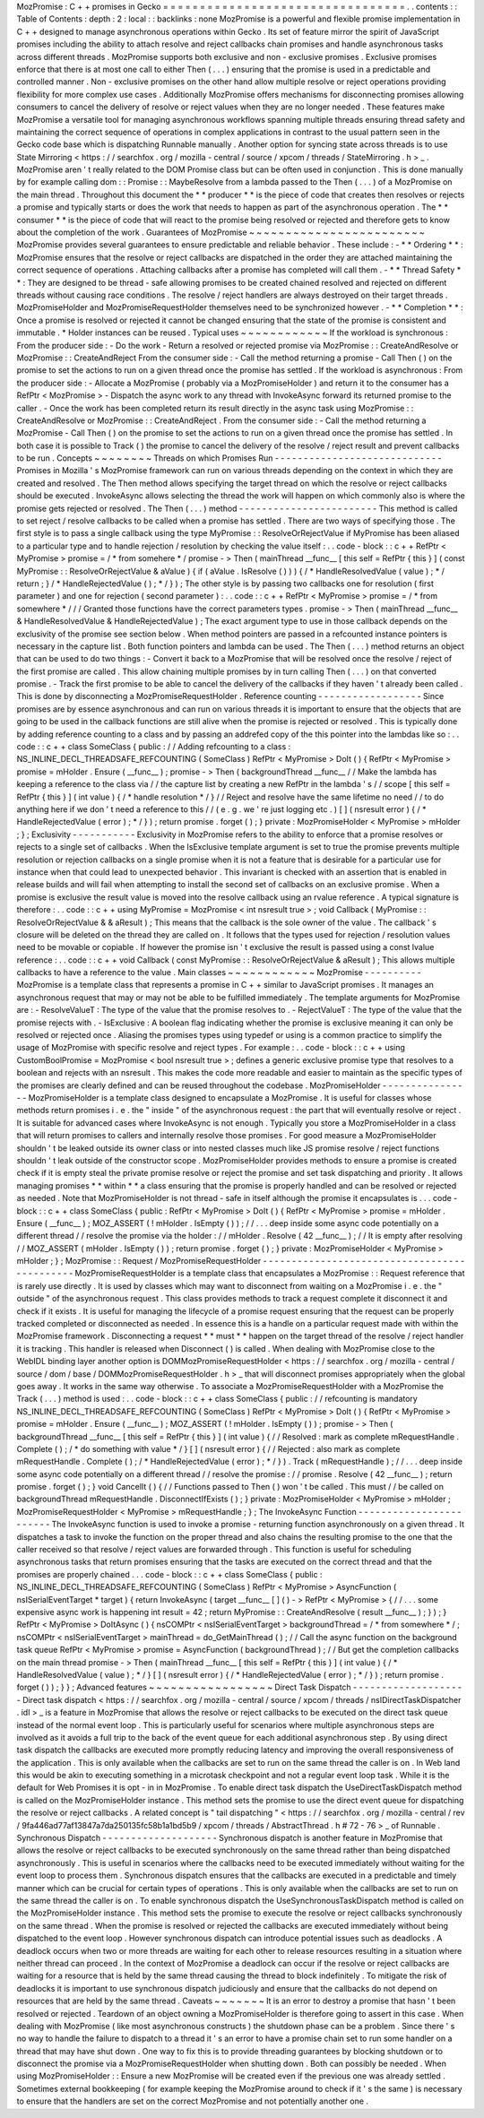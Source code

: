 MozPromise
:
C
+
+
promises
in
Gecko
=
=
=
=
=
=
=
=
=
=
=
=
=
=
=
=
=
=
=
=
=
=
=
=
=
=
=
=
=
=
=
=
=
.
.
contents
:
:
Table
of
Contents
:
depth
:
2
:
local
:
:
backlinks
:
none
MozPromise
is
a
powerful
and
flexible
promise
implementation
in
C
+
+
designed
to
manage
asynchronous
operations
within
Gecko
.
Its
set
of
feature
mirror
the
spirit
of
JavaScript
promises
including
the
ability
to
attach
resolve
and
reject
callbacks
chain
promises
and
handle
asynchronous
tasks
across
different
threads
.
MozPromise
supports
both
exclusive
and
non
-
exclusive
promises
.
Exclusive
promises
enforce
that
there
is
at
most
one
call
to
either
Then
(
.
.
.
)
ensuring
that
the
promise
is
used
in
a
predictable
and
controlled
manner
.
Non
-
exclusive
promises
on
the
other
hand
allow
multiple
resolve
or
reject
operations
providing
flexibility
for
more
complex
use
cases
.
Additionally
MozPromise
offers
mechanisms
for
disconnecting
promises
allowing
consumers
to
cancel
the
delivery
of
resolve
or
reject
values
when
they
are
no
longer
needed
.
These
features
make
MozPromise
a
versatile
tool
for
managing
asynchronous
workflows
spanning
multiple
threads
ensuring
thread
safety
and
maintaining
the
correct
sequence
of
operations
in
complex
applications
in
contrast
to
the
usual
pattern
seen
in
the
Gecko
code
base
which
is
dispatching
Runnable
manually
.
Another
option
for
syncing
state
across
threads
is
to
use
State
Mirroring
<
https
:
/
/
searchfox
.
org
/
mozilla
-
central
/
source
/
xpcom
/
threads
/
StateMirroring
.
h
>
_
.
MozPromise
aren
'
t
really
related
to
the
DOM
Promise
class
but
can
be
often
used
in
conjunction
.
This
is
done
manually
by
for
example
calling
dom
:
:
Promise
:
:
MaybeResolve
from
a
lambda
passed
to
the
Then
(
.
.
.
)
of
a
MozPromise
on
the
main
thread
.
Throughout
this
document
the
*
*
producer
*
*
is
the
piece
of
code
that
creates
then
resolves
or
rejects
a
promise
and
typically
starts
or
does
the
work
that
needs
to
happen
as
part
of
the
asynchronous
operation
.
The
*
*
consumer
*
*
is
the
piece
of
code
that
will
react
to
the
promise
being
resolved
or
rejected
and
therefore
gets
to
know
about
the
completion
of
the
work
.
Guarantees
of
MozPromise
~
~
~
~
~
~
~
~
~
~
~
~
~
~
~
~
~
~
~
~
~
~
~
~
MozPromise
provides
several
guarantees
to
ensure
predictable
and
reliable
behavior
.
These
include
:
-
*
*
Ordering
*
*
:
MozPromise
ensures
that
the
resolve
or
reject
callbacks
are
dispatched
in
the
order
they
are
attached
maintaining
the
correct
sequence
of
operations
.
Attaching
callbacks
after
a
promise
has
completed
will
call
them
.
-
*
*
Thread
Safety
*
*
:
They
are
designed
to
be
thread
-
safe
allowing
promises
to
be
created
chained
resolved
and
rejected
on
different
threads
without
causing
race
conditions
.
The
resolve
/
reject
handlers
are
always
destroyed
on
their
target
threads
.
MozPromiseHolder
and
MozPromiseRequestHolder
themselves
need
to
be
synchronized
however
.
-
*
*
Completion
*
*
:
Once
a
promise
is
resolved
or
rejected
it
cannot
be
changed
ensuring
that
the
state
of
the
promise
is
consistent
and
immutable
.
*
Holder
instances
can
be
reused
.
Typical
uses
~
~
~
~
~
~
~
~
~
~
~
~
If
the
workload
is
synchronous
:
From
the
producer
side
:
-
Do
the
work
-
Return
a
resolved
or
rejected
promise
via
MozPromise
:
:
CreateAndResolve
or
MozPromise
:
:
CreateAndReject
From
the
consumer
side
:
-
Call
the
method
returning
a
promise
-
Call
Then
(
)
on
the
promise
to
set
the
actions
to
run
on
a
given
thread
once
the
promise
has
settled
.
If
the
workload
is
asynchronous
:
From
the
producer
side
:
-
Allocate
a
MozPromise
(
probably
via
a
MozPromiseHolder
)
and
return
it
to
the
consumer
has
a
RefPtr
<
MozPromise
>
-
Dispatch
the
async
work
to
any
thread
with
InvokeAsync
forward
its
returned
promise
to
the
caller
.
-
Once
the
work
has
been
completed
return
its
result
directly
in
the
async
task
using
MozPromise
:
:
CreateAndResolve
or
MozPromise
:
:
CreateAndReject
.
From
the
consumer
side
:
-
Call
the
method
returning
a
MozPromise
-
Call
Then
(
)
on
the
promise
to
set
the
actions
to
run
on
a
given
thread
once
the
promise
has
settled
.
In
both
case
it
is
possible
to
Track
(
)
the
promise
to
cancel
the
delivery
of
the
resolve
/
reject
result
and
prevent
callbacks
to
be
run
.
Concepts
~
~
~
~
~
~
~
~
Threads
on
which
Promises
Run
-
-
-
-
-
-
-
-
-
-
-
-
-
-
-
-
-
-
-
-
-
-
-
-
-
-
-
-
-
Promises
in
Mozilla
'
s
MozPromise
framework
can
run
on
various
threads
depending
on
the
context
in
which
they
are
created
and
resolved
.
The
Then
method
allows
specifying
the
target
thread
on
which
the
resolve
or
reject
callbacks
should
be
executed
.
InvokeAsync
allows
selecting
the
thread
the
work
will
happen
on
which
commonly
also
is
where
the
promise
gets
rejected
or
resolved
.
The
Then
(
.
.
.
)
method
-
-
-
-
-
-
-
-
-
-
-
-
-
-
-
-
-
-
-
-
-
-
-
-
This
method
is
called
to
set
reject
/
resolve
callbacks
to
be
called
when
a
promise
has
settled
.
There
are
two
ways
of
specifying
those
.
The
first
style
is
to
pass
a
single
callback
using
the
type
MyPromise
:
:
ResolveOrRejectValue
if
MyPromise
has
been
aliased
to
a
particular
type
and
to
handle
rejection
/
resolution
by
checking
the
value
itself
:
.
.
code
-
block
:
:
c
+
+
RefPtr
<
MyPromise
>
promise
=
/
*
from
somehere
*
/
promise
-
>
Then
(
mainThread
__func__
[
this
self
=
RefPtr
{
this
}
]
(
const
MyPromise
:
:
ResolveOrRejectValue
&
aValue
)
{
if
(
aValue
.
IsResolve
(
)
)
)
{
/
*
HandleResolvedValue
(
value
)
;
*
/
return
;
}
/
*
HandleRejectedValue
(
)
;
*
/
}
)
;
The
other
style
is
by
passing
two
callbacks
one
for
resolution
(
first
parameter
)
and
one
for
rejection
(
second
parameter
)
:
.
.
code
:
:
c
+
+
RefPtr
<
MyPromise
>
promise
=
/
*
from
somewhere
*
/
/
/
Granted
those
functions
have
the
correct
parameters
types
.
promise
-
>
Then
(
mainThread
__func__
&
HandleResolvedValue
&
HandleRejectedValue
)
;
The
exact
argument
type
to
use
in
those
callback
depends
on
the
exclusivity
of
the
promise
see
section
below
.
When
method
pointers
are
passed
in
a
refcounted
instance
pointers
is
necessary
in
the
capture
list
.
Both
function
pointers
and
lambda
can
be
used
.
The
Then
(
.
.
.
)
method
returns
an
object
that
can
be
used
to
do
two
things
:
-
Convert
it
back
to
a
MozPromise
that
will
be
resolved
once
the
resolve
/
reject
of
the
first
promise
are
called
.
This
allow
chaining
multiple
promises
by
in
turn
calling
Then
(
.
.
.
)
on
that
converted
promise
.
-
Track
the
first
promise
to
be
able
to
cancel
the
delivery
of
the
callbacks
if
they
haven
'
t
already
been
called
.
This
is
done
by
disconnecting
a
MozPromiseRequestHolder
.
Reference
counting
-
-
-
-
-
-
-
-
-
-
-
-
-
-
-
-
-
-
Since
promises
are
by
essence
asynchronous
and
can
run
on
various
threads
it
is
important
to
ensure
that
the
objects
that
are
going
to
be
used
in
the
callback
functions
are
still
alive
when
the
promise
is
rejected
or
resolved
.
This
is
typically
done
by
adding
reference
counting
to
a
class
and
by
passing
an
addrefed
copy
of
the
this
pointer
into
the
lambdas
like
so
:
.
.
code
:
:
c
+
+
class
SomeClass
{
public
:
/
/
Adding
refcounting
to
a
class
:
NS_INLINE_DECL_THREADSAFE_REFCOUNTING
(
SomeClass
)
RefPtr
<
MyPromise
>
DoIt
(
)
{
RefPtr
<
MyPromise
>
promise
=
mHolder
.
Ensure
(
__func__
)
;
promise
-
>
Then
(
backgroundThread
__func__
/
/
Make
the
lambda
has
keeping
a
reference
to
the
class
via
/
/
the
capture
list
by
creating
a
new
RefPtr
in
the
lambda
'
s
/
/
scope
[
this
self
=
RefPtr
{
this
}
]
(
int
value
)
{
/
*
handle
resolution
*
/
}
/
/
Reject
and
resolve
have
the
same
lifetime
no
need
/
/
to
do
anything
here
if
we
don
'
t
need
a
reference
to
this
/
/
(
e
.
g
.
we
'
re
just
logging
etc
.
)
[
]
(
nsresult
error
)
{
/
*
HandleRejectedValue
(
error
)
;
*
/
}
)
;
return
promise
.
forget
(
)
;
}
private
:
MozPromiseHolder
<
MyPromise
>
mHolder
;
}
;
Exclusivity
-
-
-
-
-
-
-
-
-
-
-
Exclusivity
in
MozPromise
refers
to
the
ability
to
enforce
that
a
promise
resolves
or
rejects
to
a
single
set
of
callbacks
.
When
the
IsExclusive
template
argument
is
set
to
true
the
promise
prevents
multiple
resolution
or
rejection
callbacks
on
a
single
promise
when
it
is
not
a
feature
that
is
desirable
for
a
particular
use
for
instance
when
that
could
lead
to
unexpected
behavior
.
This
invariant
is
checked
with
an
assertion
that
is
enabled
in
release
builds
and
will
fail
when
attempting
to
install
the
second
set
of
callbacks
on
an
exclusive
promise
.
When
a
promise
is
exclusive
the
result
value
is
moved
into
the
resolve
callback
using
an
rvalue
reference
.
A
typical
signature
is
therefore
:
.
.
code
:
:
c
+
+
using
MyPromise
=
MozPromise
<
int
nsresult
true
>
;
void
Callback
(
MyPromise
:
:
ResolveOrRejectValue
&
&
aResult
)
;
This
means
that
the
callback
is
the
sole
owner
of
the
value
.
The
callback
'
s
closure
will
be
deleted
on
the
thread
they
are
called
on
.
It
follows
that
the
types
used
for
rejection
/
resolution
values
need
to
be
movable
or
copiable
.
If
however
the
promise
isn
'
t
exclusive
the
result
is
passed
using
a
const
lvalue
reference
:
.
.
code
:
:
c
+
+
void
Callback
(
const
MyPromise
:
:
ResolveOrRejectValue
&
aResult
)
;
This
allows
multiple
callbacks
to
have
a
reference
to
the
value
.
Main
classes
~
~
~
~
~
~
~
~
~
~
~
~
MozPromise
-
-
-
-
-
-
-
-
-
-
MozPromise
is
a
template
class
that
represents
a
promise
in
C
+
+
similar
to
JavaScript
promises
.
It
manages
an
asynchronous
request
that
may
or
may
not
be
able
to
be
fulfilled
immediately
.
The
template
arguments
for
MozPromise
are
:
-
ResolveValueT
:
The
type
of
the
value
that
the
promise
resolves
to
.
-
RejectValueT
:
The
type
of
the
value
that
the
promise
rejects
with
.
-
IsExclusive
:
A
boolean
flag
indicating
whether
the
promise
is
exclusive
meaning
it
can
only
be
resolved
or
rejected
once
.
Aliasing
the
promises
types
using
typedef
or
using
is
a
common
practice
to
simplify
the
usage
of
MozPromise
with
specific
resolve
and
reject
types
.
For
example
:
.
.
code
-
block
:
:
c
+
+
using
CustomBoolPromise
=
MozPromise
<
bool
nsresult
true
>
;
defines
a
generic
exclusive
promise
type
that
resolves
to
a
boolean
and
rejects
with
an
nsresult
.
This
makes
the
code
more
readable
and
easier
to
maintain
as
the
specific
types
of
the
promises
are
clearly
defined
and
can
be
reused
throughout
the
codebase
.
MozPromiseHolder
-
-
-
-
-
-
-
-
-
-
-
-
-
-
-
-
MozPromiseHolder
is
a
template
class
designed
to
encapsulate
a
MozPromise
.
It
is
useful
for
classes
whose
methods
return
promises
i
.
e
.
the
"
inside
"
of
the
asynchronous
request
:
the
part
that
will
eventually
resolve
or
reject
.
It
is
suitable
for
advanced
cases
where
InvokeAsync
is
not
enough
.
Typically
you
store
a
MozPromiseHolder
in
a
class
that
will
return
promises
to
callers
and
internally
resolve
those
promises
.
For
good
measure
a
MozPromiseHolder
shouldn
'
t
be
leaked
outside
its
owner
class
or
into
nested
classes
much
like
JS
promise
resolve
/
reject
functions
shouldn
'
t
leak
outside
of
the
constructor
scope
.
MozPromiseHolder
provides
methods
to
ensure
a
promise
is
created
check
if
it
is
empty
steal
the
private
promise
resolve
or
reject
the
promise
and
set
task
dispatching
and
priority
.
It
allows
managing
promises
*
*
within
*
*
a
class
ensuring
that
the
promise
is
properly
handled
and
can
be
resolved
or
rejected
as
needed
.
Note
that
MozPromiseHolder
is
not
thread
-
safe
in
itself
although
the
promise
it
encapsulates
is
.
.
.
code
-
block
:
:
c
+
+
class
SomeClass
{
public
:
RefPtr
<
MyPromise
>
DoIt
(
)
{
RefPtr
<
MyPromise
>
promise
=
mHolder
.
Ensure
(
__func__
)
;
MOZ_ASSERT
(
!
mHolder
.
IsEmpty
(
)
)
;
/
/
.
.
.
deep
inside
some
async
code
potentially
on
a
different
thread
/
/
resolve
the
promise
via
the
holder
:
/
/
mHolder
.
Resolve
(
42
__func__
)
;
/
/
It
is
empty
after
resolving
/
/
MOZ_ASSERT
(
mHolder
.
IsEmpty
(
)
)
;
return
promise
.
forget
(
)
;
}
private
:
MozPromiseHolder
<
MyPromise
>
mHolder
;
}
;
MozPromise
:
:
Request
/
MozPromiseRequestHolder
-
-
-
-
-
-
-
-
-
-
-
-
-
-
-
-
-
-
-
-
-
-
-
-
-
-
-
-
-
-
-
-
-
-
-
-
-
-
-
-
-
-
-
-
-
MozPromiseRequestHolder
is
a
template
class
that
encapsulates
a
MozPromise
:
:
Request
reference
that
is
rarely
use
directly
.
It
is
used
by
classes
which
may
want
to
disconnect
from
waiting
on
a
MozPromise
i
.
e
.
the
"
outside
"
of
the
asynchronous
request
.
This
class
provides
methods
to
track
a
request
complete
it
disconnect
it
and
check
if
it
exists
.
It
is
useful
for
managing
the
lifecycle
of
a
promise
request
ensuring
that
the
request
can
be
properly
tracked
completed
or
disconnected
as
needed
.
In
essence
this
is
a
handle
on
a
particular
request
made
with
within
the
MozPromise
framework
.
Disconnecting
a
request
*
*
must
*
*
happen
on
the
target
thread
of
the
resolve
/
reject
handler
it
is
tracking
.
This
handler
is
released
when
Disconnect
(
)
is
called
.
When
dealing
with
MozPromise
close
to
the
WebIDL
binding
layer
another
option
is
DOMMozPromiseRequestHolder
<
https
:
/
/
searchfox
.
org
/
mozilla
-
central
/
source
/
dom
/
base
/
DOMMozPromiseRequestHolder
.
h
>
_
that
will
disconnect
promises
appropriately
when
the
global
goes
away
.
It
works
in
the
same
way
otherwise
.
To
associate
a
MozPromiseRequestHolder
with
a
MozPromise
the
Track
(
.
.
.
)
method
is
used
:
.
.
code
-
block
:
:
c
+
+
class
SomeClass
{
public
:
/
/
refcounting
is
mandatory
NS_INLINE_DECL_THREADSAFE_REFCOUNTING
(
SomeClass
)
RefPtr
<
MyPromise
>
DoIt
(
)
{
RefPtr
<
MyPromise
>
promise
=
mHolder
.
Ensure
(
__func__
)
;
MOZ_ASSERT
(
!
mHolder
.
IsEmpty
(
)
)
;
promise
-
>
Then
(
backgroundThread
__func__
[
this
self
=
RefPtr
{
this
}
]
(
int
value
)
{
/
/
Resolved
:
mark
as
complete
mRequestHandle
.
Complete
(
)
;
/
*
do
something
with
value
*
/
}
[
]
(
nsresult
error
)
{
/
/
Rejected
:
also
mark
as
complete
mRequestHandle
.
Complete
(
)
;
/
*
HandleRejectedValue
(
error
)
;
*
/
}
)
.
Track
(
mRequestHandle
)
;
/
/
.
.
.
deep
inside
some
async
code
potentially
on
a
different
thread
/
/
resolve
the
promise
:
/
/
promise
.
Resolve
(
42
__func__
)
;
return
promise
.
forget
(
)
;
}
void
CancelIt
(
)
{
/
/
Functions
passed
to
Then
(
)
won
'
t
be
called
.
This
must
/
/
be
called
on
backgroundThread
mRequestHandle
.
DisconnectIfExists
(
)
;
}
private
:
MozPromiseHolder
<
MyPromise
>
mHolder
;
MozPromiseRequestHolder
<
MyPromise
>
mRequestHandle
;
}
;
The
InvokeAsync
Function
-
-
-
-
-
-
-
-
-
-
-
-
-
-
-
-
-
-
-
-
-
-
-
-
The
InvokeAsync
function
is
used
to
invoke
a
promise
-
returning
function
asynchronously
on
a
given
thread
.
It
dispatches
a
task
to
invoke
the
function
on
the
proper
thread
and
also
chains
the
resulting
promise
to
the
one
that
the
caller
received
so
that
resolve
/
reject
values
are
forwarded
through
.
This
function
is
useful
for
scheduling
asynchronous
tasks
that
return
promises
ensuring
that
the
tasks
are
executed
on
the
correct
thread
and
that
the
promises
are
properly
chained
.
.
.
code
-
block
:
:
c
+
+
class
SomeClass
{
public
:
NS_INLINE_DECL_THREADSAFE_REFCOUNTING
(
SomeClass
)
RefPtr
<
MyPromise
>
AsyncFunction
(
nsISerialEventTarget
*
target
)
{
return
InvokeAsync
(
target
__func__
[
]
(
)
-
>
RefPtr
<
MyPromise
>
{
/
/
.
.
.
some
expensive
async
work
is
happening
int
result
=
42
;
return
MyPromise
:
:
CreateAndResolve
(
result
__func__
)
;
}
)
;
}
RefPtr
<
MyPromise
>
DoItAsync
(
)
{
nsCOMPtr
<
nsISerialEventTarget
>
backgroundThread
=
/
*
from
somewhere
*
/
;
nsCOMPtr
<
nsISerialEventTarget
>
mainThread
=
do_GetMainThread
(
)
;
/
/
Call
the
async
function
on
the
background
task
queue
RefPtr
<
MyPromise
>
promise
=
AsyncFunction
(
backgroundThread
)
;
/
/
But
get
the
completion
callbacks
on
the
main
thread
promise
-
>
Then
(
mainThread
__func__
[
this
self
=
RefPtr
{
this
}
]
(
int
value
)
{
/
*
HandleResolvedValue
(
value
)
;
*
/
}
[
]
(
nsresult
error
)
{
/
*
HandleRejectedValue
(
error
)
;
*
/
}
)
;
return
promise
.
forget
(
)
)
;
}
}
;
Advanced
features
~
~
~
~
~
~
~
~
~
~
~
~
~
~
~
~
~
Direct
Task
Dispatch
-
-
-
-
-
-
-
-
-
-
-
-
-
-
-
-
-
-
-
-
Direct
task
dispatch
<
https
:
/
/
searchfox
.
org
/
mozilla
-
central
/
source
/
xpcom
/
threads
/
nsIDirectTaskDispatcher
.
idl
>
_
is
a
feature
in
MozPromise
that
allows
the
resolve
or
reject
callbacks
to
be
executed
on
the
direct
task
queue
instead
of
the
normal
event
loop
.
This
is
particularly
useful
for
scenarios
where
multiple
asynchronous
steps
are
involved
as
it
avoids
a
full
trip
to
the
back
of
the
event
queue
for
each
additional
asynchronous
step
.
By
using
direct
task
dispatch
the
callbacks
are
executed
more
promptly
reducing
latency
and
improving
the
overall
responsiveness
of
the
application
.
This
is
only
available
when
the
callbacks
are
set
to
run
on
the
same
thread
the
caller
is
on
.
In
Web
land
this
would
be
akin
to
executing
something
in
a
microtask
checkpoint
and
not
a
regular
event
loop
task
.
While
it
is
the
default
for
Web
Promises
it
is
opt
-
in
in
MozPromise
.
To
enable
direct
task
dispatch
the
UseDirectTaskDispatch
method
is
called
on
the
MozPromiseHolder
instance
.
This
method
sets
the
promise
to
use
the
direct
event
queue
for
dispatching
the
resolve
or
reject
callbacks
.
A
related
concept
is
"
tail
dispatching
"
<
https
:
/
/
searchfox
.
org
/
mozilla
-
central
/
rev
/
9fa446ad77af13847a7da250135fc58b1a1bd5b9
/
xpcom
/
threads
/
AbstractThread
.
h
#
72
-
76
>
_
of
Runnable
.
Synchronous
Dispatch
-
-
-
-
-
-
-
-
-
-
-
-
-
-
-
-
-
-
-
-
Synchronous
dispatch
is
another
feature
in
MozPromise
that
allows
the
resolve
or
reject
callbacks
to
be
executed
synchronously
on
the
same
thread
rather
than
being
dispatched
asynchronously
.
This
is
useful
in
scenarios
where
the
callbacks
need
to
be
executed
immediately
without
waiting
for
the
event
loop
to
process
them
.
Synchronous
dispatch
ensures
that
the
callbacks
are
executed
in
a
predictable
and
timely
manner
which
can
be
crucial
for
certain
types
of
operations
.
This
is
only
available
when
the
callbacks
are
set
to
run
on
the
same
thread
the
caller
is
on
.
To
enable
synchronous
dispatch
the
UseSynchronousTaskDispatch
method
is
called
on
the
MozPromiseHolder
instance
.
This
method
sets
the
promise
to
execute
the
resolve
or
reject
callbacks
synchronously
on
the
same
thread
.
When
the
promise
is
resolved
or
rejected
the
callbacks
are
executed
immediately
without
being
dispatched
to
the
event
loop
.
However
synchronous
dispatch
can
introduce
potential
issues
such
as
deadlocks
.
A
deadlock
occurs
when
two
or
more
threads
are
waiting
for
each
other
to
release
resources
resulting
in
a
situation
where
neither
thread
can
proceed
.
In
the
context
of
MozPromise
a
deadlock
can
occur
if
the
resolve
or
reject
callbacks
are
waiting
for
a
resource
that
is
held
by
the
same
thread
causing
the
thread
to
block
indefinitely
.
To
mitigate
the
risk
of
deadlocks
it
is
important
to
use
synchronous
dispatch
judiciously
and
ensure
that
the
callbacks
do
not
depend
on
resources
that
are
held
by
the
same
thread
.
Caveats
~
~
~
~
~
~
~
It
is
an
error
to
destroy
a
promise
that
hasn
'
t
been
resolved
or
rejected
.
Teardown
of
an
object
owning
a
MozPromiseHolder
is
therefore
going
to
assert
in
this
case
.
When
dealing
with
MozPromise
(
like
most
asynchronous
constructs
)
the
shutdown
phase
can
be
a
problem
.
Since
there
'
s
no
way
to
handle
the
failure
to
dispatch
to
a
thread
it
'
s
an
error
to
have
a
promise
chain
set
to
run
some
handler
on
a
thread
that
may
have
shut
down
.
One
way
to
fix
this
is
to
provide
threading
guarantees
by
blocking
shutdown
or
to
disconnect
the
promise
via
a
MozPromiseRequestHolder
when
shutting
down
.
Both
can
possibly
be
needed
.
When
using
MozPromiseHolder
:
:
Ensure
a
new
MozPromise
will
be
created
even
if
the
previous
one
was
already
settled
.
Sometimes
external
bookkeeping
(
for
example
keeping
the
MozPromise
around
to
check
if
it
'
s
the
same
)
is
necessary
to
ensure
that
the
handlers
are
set
on
the
correct
MozPromise
and
not
potentially
another
one
.
